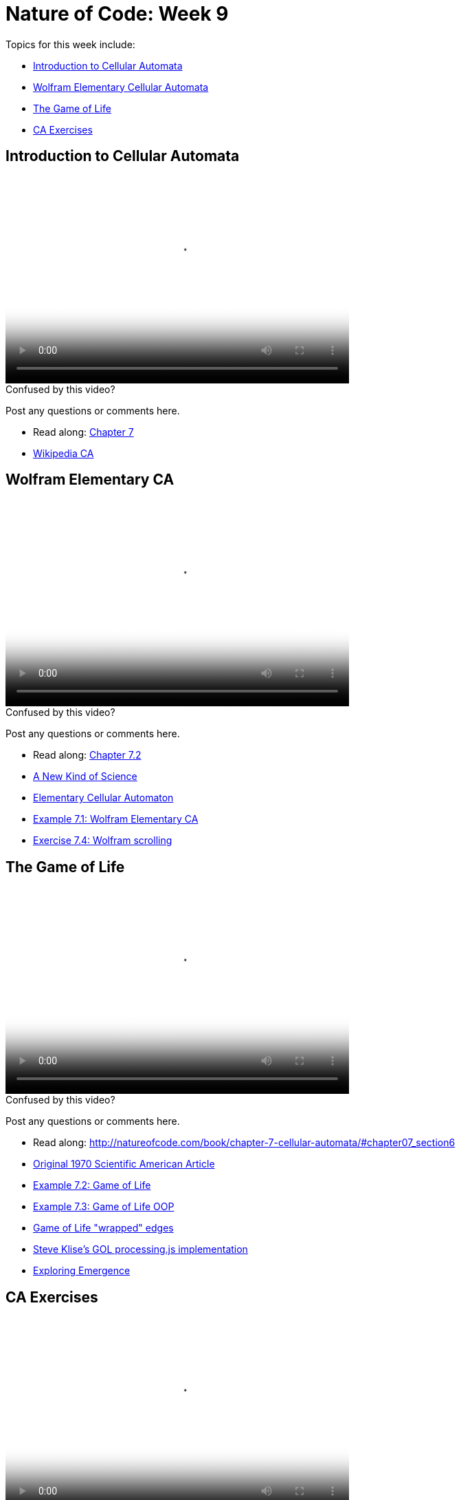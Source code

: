 [[week8]]
[preface]
= Nature of Code: Week 9

Topics for this week include:

* <<week9_ca,Introduction to Cellular Automata>>
* <<week9_wolfram,Wolfram Elementary Cellular Automata>>
* <<week9_gol,The Game of Life>>
* <<week9_exercises,CA Exercises>>

[[week9_ca]]
[preface]
== Introduction to Cellular Automata

video::http://player.vimeo.com/video/64198156[height='300', width='500', poster='generic_video.png']

[[week9_video1]]
[role="shoutout"]
.Confused by this video?
****
Post any questions or comments here.
****

* Read along: http://natureofcode.com/book/chapter-7-cellular-automata/[Chapter 7]
* http://en.wikipedia.org/wiki/Cellular_automaton[Wikipedia CA]

[[week9_wolfram]]
[preface]
== Wolfram Elementary CA

video::http://player.vimeo.com/video/64198154[height='300', width='500', poster='generic_video.png']

[[week9_video2]]
[role="shoutout"]
.Confused by this video?
****
Post any questions or comments here.
****

* Read along: http://natureofcode.com/book/chapter-7-cellular-automata/#chapter07_section2[Chapter 7.2]

* http://www.wolframscience.com/nksonline/toc.html[A New Kind of Science]
* http://mathworld.wolfram.com/ElementaryCellularAutomaton.html[Elementary Cellular Automaton]
* https://github.com/shiffman/The-Nature-of-Code-Examples/tree/master/Processing/chp7_CA/NOC_7_01_WolframCA_simple[Example 7.1: Wolfram Elementary CA]
* https://github.com/shiffman/The-Nature-of-Code-Examples/tree/master/Processing/chp7_CA/Exercise_7_04_WolframCA_scrolling[Exercise 7.4: Wolfram scrolling]

[[week9_gol]]
[preface]
== The Game of Life

video::http://player.vimeo.com/video/64198155[height='300', width='500', poster='generic_video.png']

[[week9_video3]]
[role="shoutout"]
.Confused by this video?
****
Post any questions or comments here.
****

* Read along: http://natureofcode.com/book/chapter-7-cellular-automata/#chapter07_section6

* http://www.ibiblio.org/lifepatterns/october1970.html[Original 1970 Scientific American Article]

* https://github.com/shiffman/The-Nature-of-Code-Examples/tree/master/Processing/chp7_CA/NOC_7_02_GameOfLifeSimple[Example 7.2: Game of Life]
* https://github.com/shiffman/The-Nature-of-Code-Examples/tree/master/Processing/chp7_CA/NOC_7_03_GameOfLifeOOP[Example 7.3: Game of Life OOP]
* https://github.com/shiffman/The-Nature-of-Code-Examples/tree/master/Processing/chp7_CA/GameOfLifeWrapAround[Game of Life "wrapped" edges]

* https://github.com/stevenklise/ConwaysGameOfLife[Steve Klise's GOL processing.js implementation]
* http://llk.media.mit.edu/projects/emergence/[Exploring Emergence]

[[week9_exercises]]
[preface]
== CA Exercises

video::http://player.vimeo.com/video/64198157[height='300', width='500', poster='generic_video.png']

[[week9_video4]]
[role="shoutout"]
.Confused by this video?
****
Post any questions or comments here.
****

* Read along: http://natureofcode.com/book/chapter-7-cellular-automata/#chapter07_section9

* https://github.com/shiffman/The-Nature-of-Code-Examples/tree/master/Processing/chp7_CA/Exercise_7_09_HexagonCells[Exercise 7.9: Hexagonal Cells]
* http://freespace.virgin.net/hugo.elias/graphics/x_water.htm[2D Water Ripples CA]

[[week9_homework]]
[preface]
== Homework Week 9

For the remainder of this semester you should be working on your final project.  We'll do this in three stages.

1. Final Project Experimentation -- Create several quick and dirty sketches that implement the beginnings or seeds of an idea.
2. Final Project Proposal -- develop a plan and proposal.
3. Final Project -- Build the final project and present in class!

For your week 9 homework, you should be on step #2.  I'm also including some exercise ideas related to cellular automata below.

* Cellular Automata
** Combine CA with the flocking example -- what happens if you assign each boid a "state" which influences its behavior?
** Consider the state of a cell to be its color.  What types of image processing filters can you create using the principles of Cellular Automata?
** Develop your own rules for a Cellular Automata, 1D or 2D.   This could be something completely made up or a simulation of real-world phenomena.  For example, forest fires: [http://en.wikipedia.org/wiki/Forest-fire_model[http://en.wikipedia.org/wiki/Forest-fire_model]] or Predator, Prey [p. 191 of Computational Beauty of Nature.]
** Develop an alternative "Game of Life" with time as factor, i.e. what does it mean for a cell to be "alive" or "dead" for many frames in a row.









